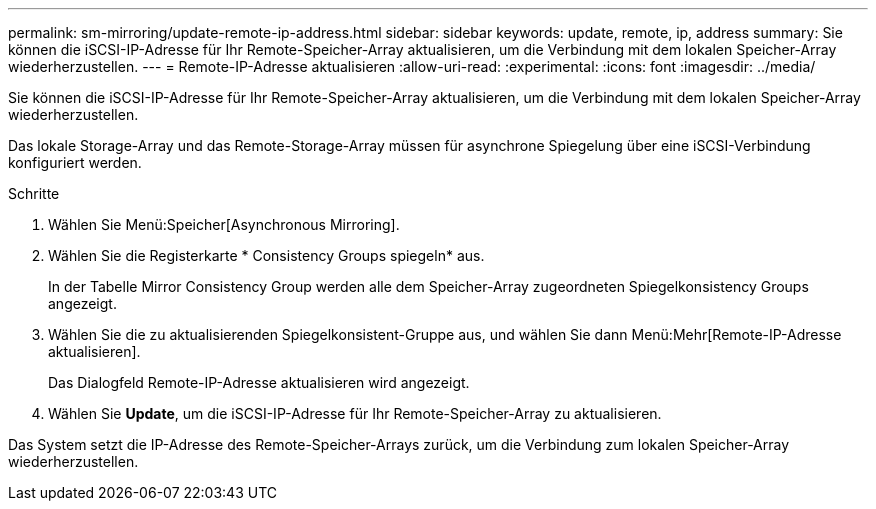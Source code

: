 ---
permalink: sm-mirroring/update-remote-ip-address.html 
sidebar: sidebar 
keywords: update, remote, ip, address 
summary: Sie können die iSCSI-IP-Adresse für Ihr Remote-Speicher-Array aktualisieren, um die Verbindung mit dem lokalen Speicher-Array wiederherzustellen. 
---
= Remote-IP-Adresse aktualisieren
:allow-uri-read: 
:experimental: 
:icons: font
:imagesdir: ../media/


[role="lead"]
Sie können die iSCSI-IP-Adresse für Ihr Remote-Speicher-Array aktualisieren, um die Verbindung mit dem lokalen Speicher-Array wiederherzustellen.

Das lokale Storage-Array und das Remote-Storage-Array müssen für asynchrone Spiegelung über eine iSCSI-Verbindung konfiguriert werden.

.Schritte
. Wählen Sie Menü:Speicher[Asynchronous Mirroring].
. Wählen Sie die Registerkarte * Consistency Groups spiegeln* aus.
+
In der Tabelle Mirror Consistency Group werden alle dem Speicher-Array zugeordneten Spiegelkonsistency Groups angezeigt.

. Wählen Sie die zu aktualisierenden Spiegelkonsistent-Gruppe aus, und wählen Sie dann Menü:Mehr[Remote-IP-Adresse aktualisieren].
+
Das Dialogfeld Remote-IP-Adresse aktualisieren wird angezeigt.

. Wählen Sie *Update*, um die iSCSI-IP-Adresse für Ihr Remote-Speicher-Array zu aktualisieren.


Das System setzt die IP-Adresse des Remote-Speicher-Arrays zurück, um die Verbindung zum lokalen Speicher-Array wiederherzustellen.
